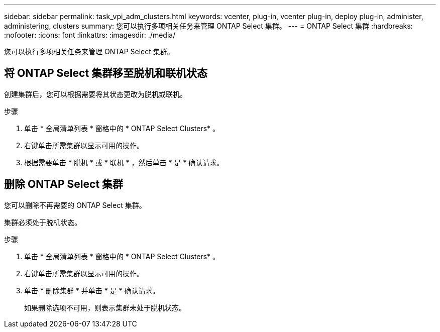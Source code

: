 ---
sidebar: sidebar 
permalink: task_vpi_adm_clusters.html 
keywords: vcenter, plug-in, vcenter plug-in, deploy plug-in, administer, administering, clusters 
summary: 您可以执行多项相关任务来管理 ONTAP Select 集群。 
---
= ONTAP Select 集群
:hardbreaks:
:nofooter: 
:icons: font
:linkattrs: 
:imagesdir: ./media/


[role="lead"]
您可以执行多项相关任务来管理 ONTAP Select 集群。



== 将 ONTAP Select 集群移至脱机和联机状态

创建集群后，您可以根据需要将其状态更改为脱机或联机。

.步骤
. 单击 * 全局清单列表 * 窗格中的 * ONTAP Select Clusters* 。
. 右键单击所需集群以显示可用的操作。
. 根据需要单击 * 脱机 * 或 * 联机 * ，然后单击 * 是 * 确认请求。




== 删除 ONTAP Select 集群

您可以删除不再需要的 ONTAP Select 集群。

集群必须处于脱机状态。

.步骤
. 单击 * 全局清单列表 * 窗格中的 * ONTAP Select Clusters* 。
. 右键单击所需集群以显示可用的操作。
. 单击 * 删除集群 * 并单击 * 是 * 确认请求。
+
如果删除选项不可用，则表示集群未处于脱机状态。


